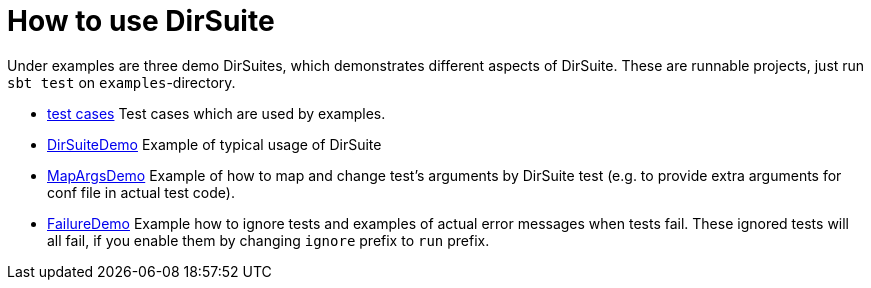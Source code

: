= How to use DirSuite

Under examples are three demo DirSuites, which demonstrates 
different aspects of DirSuite. These are runnable projects,
just run `sbt test` on `examples`-directory.

 * link:../examples/tests/[test cases] Test cases which are used by examples. 

 * link:../examples/src/test/scala/DirSuiteDemo.scala[DirSuiteDemo]
   Example of typical usage of DirSuite

 * link:../examples/src/test/scala/MapArgsDemo.scala[MapArgsDemo]
   Example of how to map and change test's arguments by DirSuite test
   (e.g. to provide extra arguments for conf file in actual test code). 

 * link:../examples/src/test/scala/FailureDemo.scala[FailureDemo]
   Example how to ignore tests and examples of actual error messages when tests fail.
   These ignored tests will all fail,  if you enable them by changing 
   `ignore` prefix to `run` prefix.


